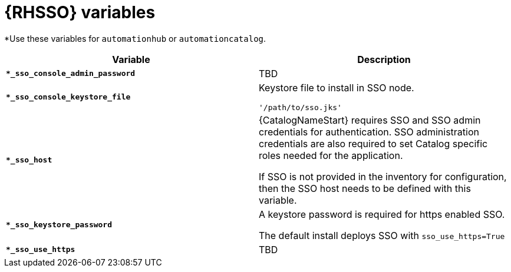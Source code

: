 [id="ref-sso-variables"]

= {RHSSO} variables

*Use these variables for `automationhub` or `automationcatalog`.

[cols="50%,50%",options="header"]
|====
| *Variable* | *Description* 
| *`*_sso_console_admin_password`* | TBD
| *`*_sso_console_keystore_file`* | Keystore file to install in SSO node.

`'/path/to/sso.jks'`
| *`*_sso_host`* | {CatalogNameStart} requires SSO and SSO admin credentials for
authentication. 
SSO administration credentials are also required to set Catalog specific
roles needed for the application. 

If SSO is not provided in the inventory for
configuration, then the SSO host needs to be defined with this variable.
| *`*_sso_keystore_password`* | A keystore password is required for https enabled SSO.

The default install deploys SSO with `sso_use_https=True`
| *`*_sso_use_https`* | TBD
|====